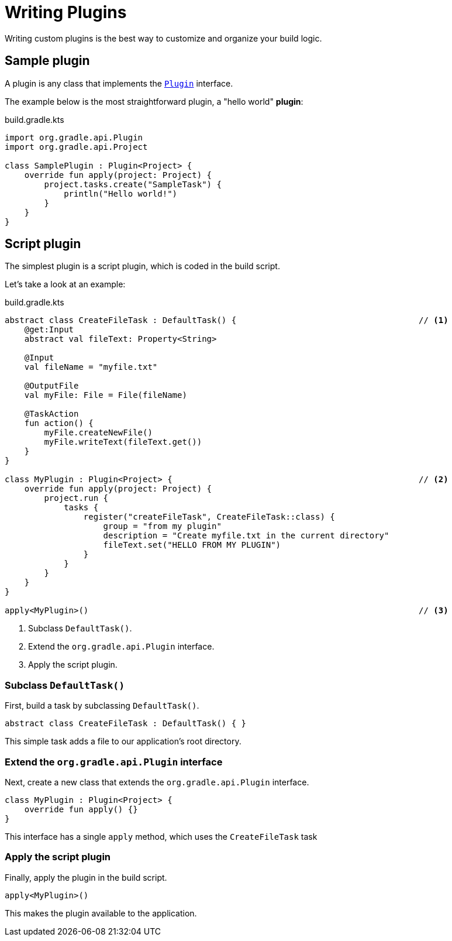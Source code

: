 // Copyright (C) 2023 Gradle, Inc.
//
// Licensed under the Creative Commons Attribution-Noncommercial-ShareAlike 4.0 International License.;
// you may not use this file except in compliance with the License.
// You may obtain a copy of the License at
//
//      https://creativecommons.org/licenses/by-nc-sa/4.0/
//
// Unless required by applicable law or agreed to in writing, software
// distributed under the License is distributed on an "AS IS" BASIS,
// WITHOUT WARRANTIES OR CONDITIONS OF ANY KIND, either express or implied.
// See the License for the specific language governing permissions and
// limitations under the License.

[[writing_plugins]]
= Writing Plugins

Writing custom plugins is the best way to customize and organize your build logic.

== Sample plugin

A plugin is any class that implements the link:{javadocPath}/org/gradle/api/Plugin.html[`Plugin`] interface.

The example below is the most straightforward plugin, a "hello world" *plugin*:

.build.gradle.kts
[source,kotlin]
----
import org.gradle.api.Plugin
import org.gradle.api.Project

class SamplePlugin : Plugin<Project> {
    override fun apply(project: Project) {
        project.tasks.create("SampleTask") {
            println("Hello world!")
        }
    }
}
----

== Script plugin

The simplest plugin is a script plugin, which is coded in the build script.

Let's take a look at an example:

.build.gradle.kts
[source,kotlin]
----
abstract class CreateFileTask : DefaultTask() {                                     // <1>
    @get:Input
    abstract val fileText: Property<String>

    @Input
    val fileName = "myfile.txt"

    @OutputFile
    val myFile: File = File(fileName)

    @TaskAction
    fun action() {
        myFile.createNewFile()
        myFile.writeText(fileText.get())
    }
}

class MyPlugin : Plugin<Project> {                                                  // <2>
    override fun apply(project: Project) {
        project.run {
            tasks {
                register("createFileTask", CreateFileTask::class) {
                    group = "from my plugin"
                    description = "Create myfile.txt in the current directory"
                    fileText.set("HELLO FROM MY PLUGIN")
                }
            }
        }
    }
}

apply<MyPlugin>()                                                                   // <3>
----
<1> Subclass `DefaultTask()`.
<2> Extend the `org.gradle.api.Plugin` interface.
<3> Apply the script plugin.

=== Subclass `DefaultTask()`
First, build a task by subclassing `DefaultTask()`.

[source]
----
abstract class CreateFileTask : DefaultTask() { }
----

This simple task adds a file to our application’s root directory.

=== Extend the `org.gradle.api.Plugin` interface
Next, create a new class that extends the `org.gradle.api.Plugin` interface.

[source]
----
class MyPlugin : Plugin<Project> {
    override fun apply() {}
}
----

This interface has a single `apply` method, which uses the `CreateFileTask` task

=== Apply the script plugin
Finally, apply the plugin in the build script.

[source]
----
apply<MyPlugin>()
----

This makes the plugin available to the application.
